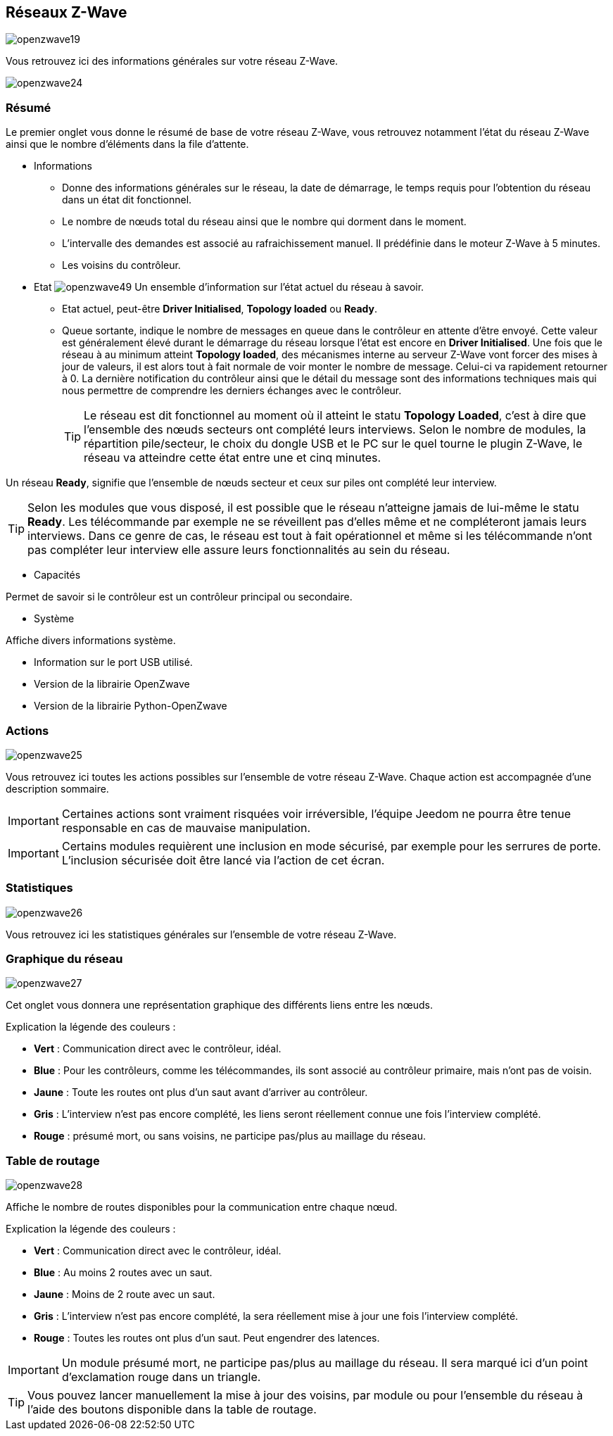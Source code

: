 == Réseaux  Z-Wave

image:../images/openzwave19.png[]

Vous retrouvez ici des informations générales sur votre réseau Z-Wave.

image:../images/openzwave24.png[]

=== Résumé

Le premier onglet vous donne le résumé de base de votre réseau Z-Wave, vous retrouvez notamment l'état du réseau Z-Wave ainsi que le nombre d'éléments dans la file d'attente.

** Informations
* Donne des informations générales sur le réseau, la date de démarrage, le temps requis pour l'obtention du réseau dans un état dit fonctionnel.
* Le nombre de nœuds total du réseau ainsi que le nombre qui dorment dans le moment.
* L'intervalle des demandes est associé au rafraichissement manuel. Il prédéfinie dans le moteur Z-Wave à 5 minutes.
* Les voisins du contrôleur.

** Etat
image:../images/openzwave49.png[]
Un ensemble d'information sur l'état actuel du réseau à savoir.
* Etat actuel, peut-être *Driver Initialised*, *Topology loaded* ou *Ready*.
* Queue sortante, indique le nombre de messages en queue dans le contrôleur en attente d’être envoyé.
Cette valeur est généralement élevé durant le démarrage du réseau lorsque l'état est encore en *Driver Initialised*.
Une fois que le réseau à au minimum atteint *Topology loaded*, des mécanismes interne au serveur Z-Wave vont forcer des mises à jour de valeurs, il est alors tout à fait normale de voir monter le nombre de message. Celui-ci va rapidement retourner à 0.
La dernière notification du contrôleur ainsi que le détail du message sont des informations techniques mais qui nous permettre de comprendre les derniers échanges avec le contrôleur.
[TIP]
Le réseau est dit fonctionnel au moment où il atteint le statu *Topology Loaded*, c'est à  dire que l'ensemble des nœuds secteurs ont complété leurs interviews. Selon le nombre de modules, la répartition pile/secteur, le choix du dongle USB et le PC sur le quel tourne le plugin  Z-Wave, le réseau va atteindre cette état entre une et cinq minutes.

Un réseau *Ready*, signifie que l'ensemble de nœuds secteur et ceux sur piles ont complété leur interview.

[TIP]
Selon les modules que vous disposé, il est possible que le réseau n'atteigne jamais de lui-même le statu *Ready*. Les télécommande par exemple ne se réveillent pas d'elles même et ne compléteront jamais leurs interviews. Dans ce genre de cas, le réseau est tout à fait opérationnel et même si les télécommande n'ont pas compléter leur interview elle assure leurs fonctionnalités au sein du réseau.

** Capacités

Permet de savoir si le contrôleur est un contrôleur principal ou secondaire.

** Système

Affiche divers informations système.

* Information sur le port USB utilisé.
* Version de la librairie OpenZwave
* Version de la librairie Python-OpenZwave

=== Actions

image:../images/openzwave25.png[]

Vous retrouvez ici toutes les actions possibles sur l'ensemble de votre réseau Z-Wave. Chaque action est accompagnée d’une description sommaire.

[IMPORTANT]
Certaines actions sont vraiment risquées voir irréversible, l'équipe Jeedom ne pourra être tenue responsable en cas de mauvaise manipulation.

[IMPORTANT]
Certains modules requièrent une inclusion en mode sécurisé, par exemple pour les serrures de porte. L’inclusion sécurisée doit être lancé via l'action de cet écran.

=== Statistiques

image:../images/openzwave26.png[]

Vous retrouvez ici les statistiques générales sur l'ensemble de votre réseau Z-Wave.

=== Graphique du réseau

image:../images/openzwave27.png[]

Cet onglet vous donnera une représentation graphique des différents liens entre les nœuds.

Explication la légende des couleurs :

* *Vert* : Communication direct avec le contrôleur, idéal.
* *Blue* : Pour les contrôleurs, comme les télécommandes, ils sont associé au contrôleur primaire, mais n'ont pas de voisin.
* *Jaune* : Toute les routes ont plus d’un saut avant d'arriver au contrôleur.
* *Gris* : L'interview n'est pas encore complété, les liens seront réellement connue une fois l'interview complété.
* *Rouge* : présumé mort, ou sans voisins, ne participe pas/plus au maillage du réseau.



=== Table de routage

image:../images/openzwave28.png[]

Affiche le nombre de routes disponibles pour la communication entre chaque nœud.

Explication la légende des couleurs :

* *Vert* : Communication direct avec le contrôleur, idéal.
* *Blue* : Au moins 2 routes avec un saut.
* *Jaune* : Moins de 2 route avec un saut.
* *Gris* : L'interview n'est pas encore complété, la sera réellement mise à jour une fois l'interview complété.
* *Rouge* : Toutes les routes ont plus d'un saut. Peut engendrer des latences.

[IMPORTANT]
Un module présumé mort, ne participe pas/plus au maillage du réseau. Il sera marqué ici d'un point d'exclamation rouge dans un triangle.

[TIP]
Vous pouvez lancer manuellement la mise à jour des voisins, par module ou pour l'ensemble du réseau à l'aide des boutons disponible dans la table de routage.
